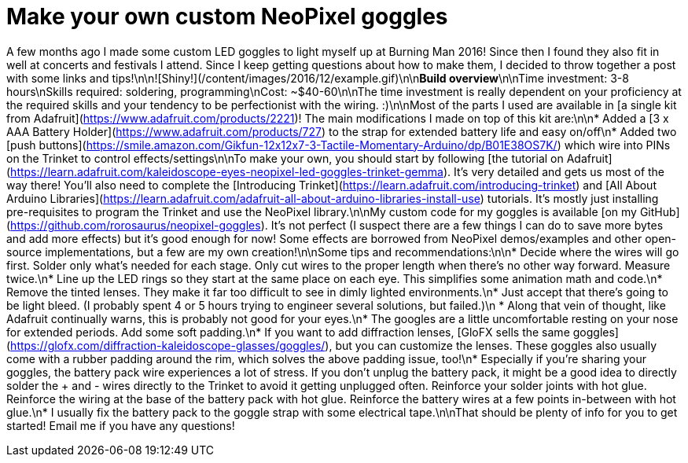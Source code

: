 = Make your own custom NeoPixel goggles
:published_at: 2016-12-18
:hp-tags: programming, arduino, led, goggles, neopixel, ooh shiny, maker
:hp-alt-title: goggles

A few months ago I made some custom LED goggles to light myself up at Burning Man 2016!  Since then I found they also fit in well at concerts and festivals I attend.  Since I keep getting questions about how to make them, I decided to throw together a post with some links and tips!\n\n![Shiny!](/content/images/2016/12/example.gif)\n\n**Build overview**\n\nTime investment: 3-8 hours\nSkills required: soldering, programming\nCost: ~$40-60\n\nThe time investment is really dependent on your proficiency at the required skills and your tendency to be perfectionist with the wiring. :)\n\nMost of the parts I used are available in [a single kit from Adafruit](https://www.adafruit.com/products/2221)!  The main modifications I made on top of this kit are:\n\n* Added a [3 x AAA Battery Holder](https://www.adafruit.com/products/727) to the strap for extended battery life and easy on/off\n* Added two [push buttons](https://smile.amazon.com/Gikfun-12x12x7-3-Tactile-Momentary-Arduino/dp/B01E38OS7K/) which wire into PINs on the Trinket to control effects/settings\n\nTo make your own, you should start by following [the tutorial on Adafruit](https://learn.adafruit.com/kaleidoscope-eyes-neopixel-led-goggles-trinket-gemma).  It's very detailed and gets us most of the way there!  You'll also need to complete the [Introducing Trinket](https://learn.adafruit.com/introducing-trinket) and [All About Arduino Libraries](https://learn.adafruit.com/adafruit-all-about-arduino-libraries-install-use) tutorials.  It's mostly just installing pre-requisites to program the Trinket and use the NeoPixel library.\n\nMy custom code for my goggles is available [on my GitHub](https://github.com/rorosaurus/neopixel-goggles).  It's not perfect (I suspect there are a few things I can do to save more bytes and add more effects) but it's good enough for now!  Some effects are borrowed from NeoPixel demos/examples and other open-source implementations, but a few are my own creation!\n\nSome tips and recommendations:\n\n* Decide where the wires will go first.  Solder only what's needed for each stage.  Only cut wires to the proper length when there's no other way forward.  Measure twice.\n* Line up the LED rings so they start at the same place on each eye.  This simplifies some animation math and code.\n* Remove the tinted lenses.  They make it far too difficult to see in dimly lighted environments.\n* Just accept that there's going to be light bleed.  (I probably spent 4 or 5 hours trying to engineer several solutions, but failed.)\n  * Along that vein of thought, like Adafruit continually warns, this is probably not good for your eyes.\n* The googles are a little uncomfortable resting on your nose for extended periods.  Add some soft padding.\n* If you want to add diffraction lenses, [GloFX sells the same goggles](https://glofx.com/diffraction-kaleidoscope-glasses/goggles/), but you can customize the lenses.  These goggles also usually come with a rubber padding around the rim, which solves the above padding issue, too!\n* Especially if you're sharing your goggles, the battery pack wire experiences a lot of stress.  If you don't unplug the battery pack, it might be a good idea to directly solder the + and - wires directly to the Trinket to avoid it getting unplugged often.  Reinforce your solder joints with hot glue.  Reinforce the wiring at the base of the battery pack with hot glue.  Reinforce the battery wires at a few points in-between with hot glue.\n* I usually fix the battery pack to the goggle strap with some electrical tape.\n\nThat should be plenty of info for you to get started!  Email me if you have any questions!